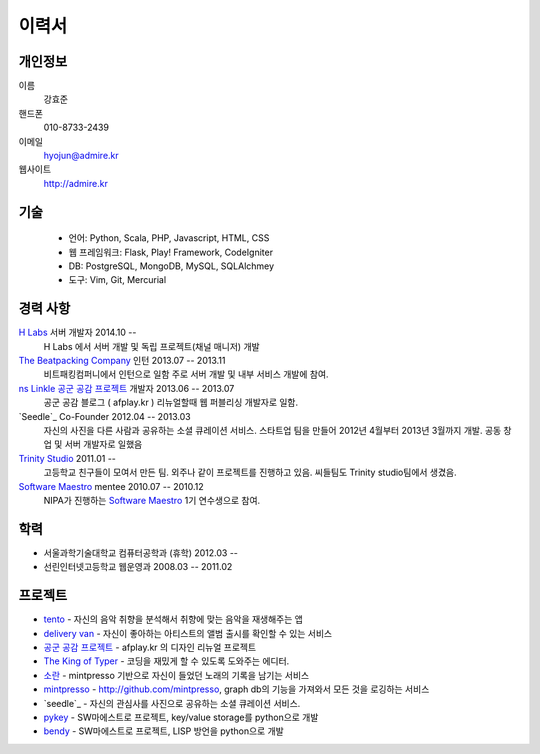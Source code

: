======
이력서
======

개인정보
--------

이름
    강효준

핸드폰
    010-8733-2439

이메일
    hyojun@admire.kr

웹사이트
    http://admire.kr

기술
--------

    - 언어: Python, Scala, PHP, Javascript, HTML, CSS
    - 웹 프레임워크: Flask, Play! Framework, CodeIgniter
    - DB: PostgreSQL, MongoDB, MySQL, SQLAlchmey
    - 도구: Vim, Git, Mercurial

경력 사항
---------

`H Labs`_ 서버 개발자 2014.10 --
    H Labs 에서 서버 개발 및 독립 프로젝트(채널 매니저) 개발

`The Beatpacking Company`_ 인턴 2013.07 -- 2013.11
    비트패킹컴퍼니에서 인턴으로 일함 주로 서버 개발 및 내부 서비스 개발에 참여.

`ns Linkle 공군 공감 프로젝트`_ 개발자 2013.06 -- 2013.07
    공군 공감 블로그 ( afplay.kr ) 리뉴얼할때 웹 퍼블리싱 개발자로 일함.

`Seedle`_ Co-Founder 2012.04 -- 2013.03
    자신의 사진을 다른 사람과 공유하는 소셜 큐레이션 서비스. 스타트업 팀을
    만들어 2012년 4월부터 2013년 3월까지 개발. 공동 창업 및 서버 개발자로 일했음

`Trinity Studio`_ 2011.01 --
    고등학교 친구들이 모여서 만든 팀. 외주나 같이 프로젝트를 진행하고 있음.
    씨들팀도 Trinity studio팀에서 생겼음.

`Software Maestro`_ mentee 2010.07 -- 2010.12
    NIPA가 진행하는 `Software Maestro`_ 1기 연수생으로 참여.

.. _The Beatpacking Company: http://thebeatpacking.com
.. _Seedle: http://theseedle.com
.. _Trinity Studio: http://trinity.so
.. _Software Maestro: http://www.swmaestro.kr/main.do
.. _ns Linkle 공군 공감 프로젝트: http://www.afplay.kr
.. _H Labs: http://zari.me

학력
----

- 서울과학기술대학교 컴퓨터공학과 (휴학) 2012.03 --
- 선린인터넷고등학교 웹운영과 2008.03 -- 2011.02


프로젝트
-----------
- `tento`_ - 자신의 음악 취향을 분석해서 취향에 맞는 음악을 재생해주는 앱
- `delivery van`_ - 자신이 좋아하는 아티스트의 앨범 출시를 확인할 수 있는 서비스
- `공군 공감 프로젝트`_ - afplay.kr 의 디자인 리뉴얼 프로젝트
- `The King of Typer`_ - 코딩을 재밌게 할 수 있도록 도와주는 에디터.
- `소란`_ - mintpresso 기반으로 자신이 들었던 노래의 기록을 남기는 서비스
- `mintpresso`_ - http://github.com/mintpresso, graph db의 기능을 가져와서
  모든 것을 로깅하는 서비스
- `seedle`_ - 자신의 관심사를 사진으로 공유하는 소셜 큐레이션 서비스.
- `pykey`_ - SW마에스트로 프로젝트, key/value storage를 python으로 개발
- `bendy`_ - SW마에스트로 프로젝트, LISP 방언을 python으로 개발

.. _`tento`: ./projects/tento.html
.. _`delivery van`: ./projects/dv.html
.. _`공군 공감 프로젝트`: http://www.afplay.kr
.. _`The King of Typer`: ./projects/kingoftyper.html
.. _`소란`: ./projects/soran.html
.. _`mintpresso`: http://github.com/mintpresso
.. _`seedle`: ./projects/seedle.html
.. _`pykey`: ./projects/pykey.html
.. _`bendy`: ./projects/bendy.html
